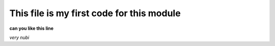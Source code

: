 This file is my first code for this module
==========================================

**can you like this line**



*very nubi*
